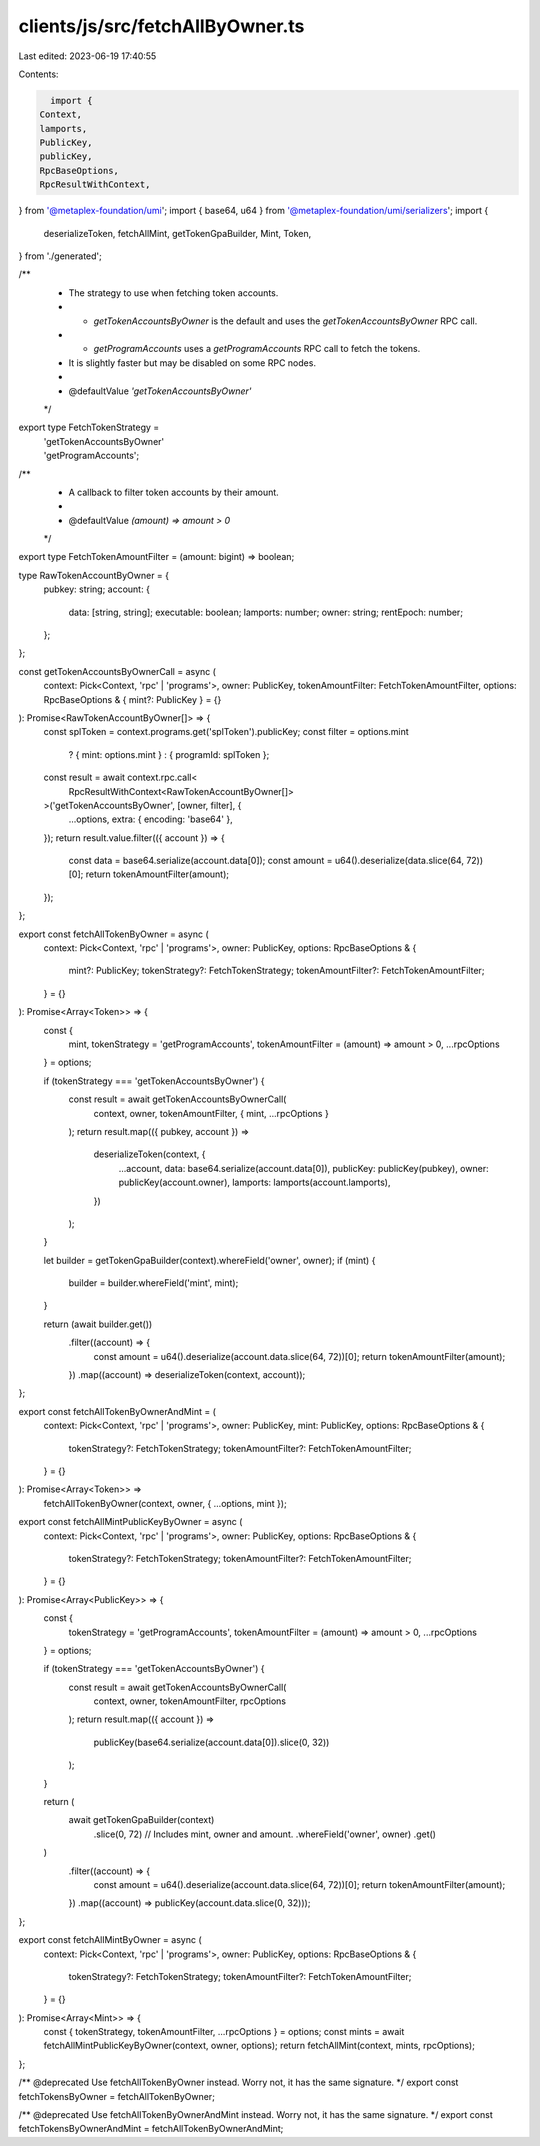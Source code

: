 clients/js/src/fetchAllByOwner.ts
=================================

Last edited: 2023-06-19 17:40:55

Contents:

.. code-block:: ts

    import {
  Context,
  lamports,
  PublicKey,
  publicKey,
  RpcBaseOptions,
  RpcResultWithContext,
} from '@metaplex-foundation/umi';
import { base64, u64 } from '@metaplex-foundation/umi/serializers';
import {
  deserializeToken,
  fetchAllMint,
  getTokenGpaBuilder,
  Mint,
  Token,
} from './generated';

/**
 * The strategy to use when fetching token accounts.
 * - `getTokenAccountsByOwner` is the default and uses the `getTokenAccountsByOwner` RPC call.
 * - `getProgramAccounts` uses a `getProgramAccounts` RPC call to fetch the tokens.
 * It is slightly faster but may be disabled on some RPC nodes.
 *
 * @defaultValue `'getTokenAccountsByOwner'`
 */
export type FetchTokenStrategy =
  | 'getTokenAccountsByOwner'
  | 'getProgramAccounts';

/**
 * A callback to filter token accounts by their amount.
 *
 * @defaultValue `(amount) => amount > 0`
 */
export type FetchTokenAmountFilter = (amount: bigint) => boolean;

type RawTokenAccountByOwner = {
  pubkey: string;
  account: {
    data: [string, string];
    executable: boolean;
    lamports: number;
    owner: string;
    rentEpoch: number;
  };
};

const getTokenAccountsByOwnerCall = async (
  context: Pick<Context, 'rpc' | 'programs'>,
  owner: PublicKey,
  tokenAmountFilter: FetchTokenAmountFilter,
  options: RpcBaseOptions & { mint?: PublicKey } = {}
): Promise<RawTokenAccountByOwner[]> => {
  const splToken = context.programs.get('splToken').publicKey;
  const filter = options.mint
    ? { mint: options.mint }
    : { programId: splToken };
  const result = await context.rpc.call<
    RpcResultWithContext<RawTokenAccountByOwner[]>
  >('getTokenAccountsByOwner', [owner, filter], {
    ...options,
    extra: { encoding: 'base64' },
  });
  return result.value.filter(({ account }) => {
    const data = base64.serialize(account.data[0]);
    const amount = u64().deserialize(data.slice(64, 72))[0];
    return tokenAmountFilter(amount);
  });
};

export const fetchAllTokenByOwner = async (
  context: Pick<Context, 'rpc' | 'programs'>,
  owner: PublicKey,
  options: RpcBaseOptions & {
    mint?: PublicKey;
    tokenStrategy?: FetchTokenStrategy;
    tokenAmountFilter?: FetchTokenAmountFilter;
  } = {}
): Promise<Array<Token>> => {
  const {
    mint,
    tokenStrategy = 'getProgramAccounts',
    tokenAmountFilter = (amount) => amount > 0,
    ...rpcOptions
  } = options;

  if (tokenStrategy === 'getTokenAccountsByOwner') {
    const result = await getTokenAccountsByOwnerCall(
      context,
      owner,
      tokenAmountFilter,
      { mint, ...rpcOptions }
    );
    return result.map(({ pubkey, account }) =>
      deserializeToken(context, {
        ...account,
        data: base64.serialize(account.data[0]),
        publicKey: publicKey(pubkey),
        owner: publicKey(account.owner),
        lamports: lamports(account.lamports),
      })
    );
  }

  let builder = getTokenGpaBuilder(context).whereField('owner', owner);
  if (mint) {
    builder = builder.whereField('mint', mint);
  }

  return (await builder.get())
    .filter((account) => {
      const amount = u64().deserialize(account.data.slice(64, 72))[0];
      return tokenAmountFilter(amount);
    })
    .map((account) => deserializeToken(context, account));
};

export const fetchAllTokenByOwnerAndMint = (
  context: Pick<Context, 'rpc' | 'programs'>,
  owner: PublicKey,
  mint: PublicKey,
  options: RpcBaseOptions & {
    tokenStrategy?: FetchTokenStrategy;
    tokenAmountFilter?: FetchTokenAmountFilter;
  } = {}
): Promise<Array<Token>> =>
  fetchAllTokenByOwner(context, owner, { ...options, mint });

export const fetchAllMintPublicKeyByOwner = async (
  context: Pick<Context, 'rpc' | 'programs'>,
  owner: PublicKey,
  options: RpcBaseOptions & {
    tokenStrategy?: FetchTokenStrategy;
    tokenAmountFilter?: FetchTokenAmountFilter;
  } = {}
): Promise<Array<PublicKey>> => {
  const {
    tokenStrategy = 'getProgramAccounts',
    tokenAmountFilter = (amount) => amount > 0,
    ...rpcOptions
  } = options;

  if (tokenStrategy === 'getTokenAccountsByOwner') {
    const result = await getTokenAccountsByOwnerCall(
      context,
      owner,
      tokenAmountFilter,
      rpcOptions
    );
    return result.map(({ account }) =>
      publicKey(base64.serialize(account.data[0]).slice(0, 32))
    );
  }

  return (
    await getTokenGpaBuilder(context)
      .slice(0, 72) // Includes mint, owner and amount.
      .whereField('owner', owner)
      .get()
  )
    .filter((account) => {
      const amount = u64().deserialize(account.data.slice(64, 72))[0];
      return tokenAmountFilter(amount);
    })
    .map((account) => publicKey(account.data.slice(0, 32)));
};

export const fetchAllMintByOwner = async (
  context: Pick<Context, 'rpc' | 'programs'>,
  owner: PublicKey,
  options: RpcBaseOptions & {
    tokenStrategy?: FetchTokenStrategy;
    tokenAmountFilter?: FetchTokenAmountFilter;
  } = {}
): Promise<Array<Mint>> => {
  const { tokenStrategy, tokenAmountFilter, ...rpcOptions } = options;
  const mints = await fetchAllMintPublicKeyByOwner(context, owner, options);
  return fetchAllMint(context, mints, rpcOptions);
};

/** @deprecated Use fetchAllTokenByOwner instead. Worry not, it has the same signature. */
export const fetchTokensByOwner = fetchAllTokenByOwner;

/** @deprecated Use fetchAllTokenByOwnerAndMint instead. Worry not, it has the same signature. */
export const fetchTokensByOwnerAndMint = fetchAllTokenByOwnerAndMint;


